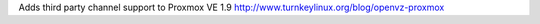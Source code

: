 Adds third party channel support to Proxmox VE 1.9
http://www.turnkeylinux.org/blog/openvz-proxmox

